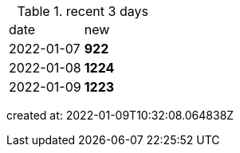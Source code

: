 
.recent 3 days
|===

|date|new


^|2022-01-07
>s|922


^|2022-01-08
>s|1224


^|2022-01-09
>s|1223


|===

created at: 2022-01-09T10:32:08.064838Z
